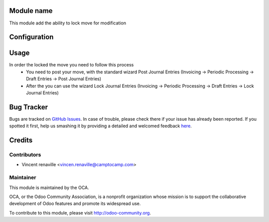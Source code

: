 .. image:: https://img.shields.io/badge/licence-AGPL--3-blue.svg
    :alt: License: AGPL-3

Module name
===========

This module add the ability to lock move for modification 

Configuration
=============



Usage
=====
In order the locked the move you need to follow this process
    * You need to post your move, with the standard wizard Post Journal Entries
      (Invoicing -> Periodic Processing -> Draft Entries -> Post Journal Entries) 
    * After the you can use the wizard Lock Journal Entries 
      (Invoicing -> Periodic Processing -> Draft Entries -> Lock Journal Entries) 

Bug Tracker
===========

Bugs are tracked on `GitHub Issues <https://github.com/OCA/account-financial-tools/issues>`_.
In case of trouble, please check there if your issue has already been reported.
If you spotted it first, help us smashing it by providing a detailed and welcomed feedback
`here <https://github.com/OCA/account-financial-tools/issues/new?body=module:%20account_move_locking%0Aversion:%208.0%0A%0A**Steps%20to%20reproduce**%0A-%20...%0A%0A**Current%20behavior**%0A%0A**Expected%20behavior**>`_.


Credits
=======

Contributors
------------

* Vincent renaville <vincen.renaville@camptocamp.com>

Maintainer
----------

.. image:: http://odoo-community.org/logo.png
   :alt: Odoo Community Association
   :target: http://odoo-community.org

This module is maintained by the OCA.

OCA, or the Odoo Community Association, is a nonprofit organization whose
mission is to support the collaborative development of Odoo features and
promote its widespread use.

To contribute to this module, please visit http://odoo-community.org.


